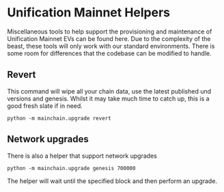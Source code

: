 #+STARTUP: showeverything
* Unification Mainnet Helpers

Miscellaneous tools to help support the provisioning and maintenance of Unification Mainnet EVs can be found here. Due to the complexity of the beast, these tools will only work with our standard environments. There is some room for differences that the codebase can be modified to handle.

** Revert
This command will wipe all your chain data, use the latest published und versions and genesis. Whilst it may take much time to catch up, this is a good fresh slate if in need.

#+BEGIN_SRC 
python -m mainchain.upgrade revert
#+END_SRC


** Network upgrades

There is also a helper that support network upgrades

#+BEGIN_SRC 
python -m mainchain.upgrade genesis 700000
#+END_SRC

The helper will wait until the specified block and then perform an upgrade.
